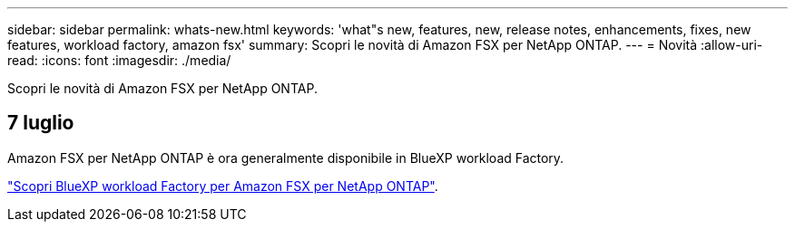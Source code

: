 ---
sidebar: sidebar 
permalink: whats-new.html 
keywords: 'what"s new, features, new, release notes, enhancements, fixes, new features, workload factory, amazon fsx' 
summary: Scopri le novità di Amazon FSX per NetApp ONTAP. 
---
= Novità
:allow-uri-read: 
:icons: font
:imagesdir: ./media/


[role="lead"]
Scopri le novità di Amazon FSX per NetApp ONTAP.



== 7 luglio

Amazon FSX per NetApp ONTAP è ora generalmente disponibile in BlueXP workload Factory.

link:learn-fsx-ontap.html["Scopri BlueXP workload Factory per Amazon FSX per NetApp ONTAP"].
